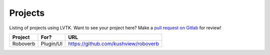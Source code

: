 ########
Projects
########

Listing of projects using LVTK. Want to see your project here?  Make a 
`pull request on Gitlab <https://gitlab.com/lvtk/lvtk/-/blob/main/doc/projects.rst>`__ 
for review!

.. list-table::
    :widths: auto
    :header-rows: 1
    :align: left

    * - Project
      - For?
      - URL
    * - Roboverb
      - Plugin/UI
      - `<https://github.com/kushview/roboverb>`__

